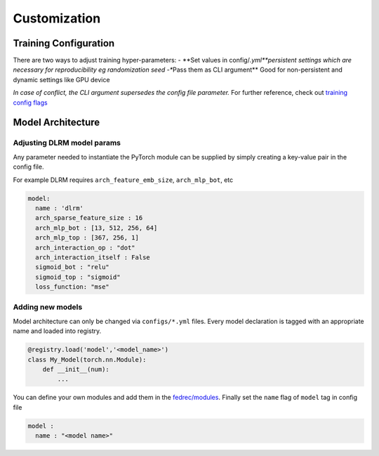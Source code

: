 Customization
=============

Training Configuration
----------------------

There are two ways to adjust training hyper-parameters: - \**Set values
in config/*.yml\ **persistent settings which are necessary for
reproducibility eg randomization seed -**\ Pass them as CLI argument*\*
Good for non-persistent and dynamic settings like GPU device

*In case of conflict, the CLI argument supersedes the config file parameter.*
For further reference, check out `training config
flags <configs/flags.md>`__

Model Architecture
------------------

Adjusting DLRM model params
~~~~~~~~~~~~~~~~~~~~~~~~~~~

Any parameter needed to instantiate the PyTorch module can be supplied
by simply creating a key-value pair in the config file.

For example DLRM requires ``arch_feature_emb_size``, ``arch_mlp_bot``,
etc

.. code::

   model:
     name : 'dlrm'
     arch_sparse_feature_size : 16
     arch_mlp_bot : [13, 512, 256, 64]
     arch_mlp_top : [367, 256, 1]
     arch_interaction_op : "dot"
     arch_interaction_itself : False
     sigmoid_bot : "relu"
     sigmoid_top : "sigmoid"
     loss_function: "mse"

Adding new models
~~~~~~~~~~~~~~~~~

Model architecture can only be changed via ``configs/*.yml`` files.
Every model declaration is tagged with an appropriate name and loaded
into registry.

.. code:: python

   @registry.load('model','<model_name>')
   class My_Model(torch.nn.Module):
       def __init__(num):
           ...

You can define your own modules and add them in the
`fedrec/modules <fedrec/modules>`__. Finally set the ``name`` flag of
``model`` tag in config file

.. code::

   model :
     name : "<model name>"


